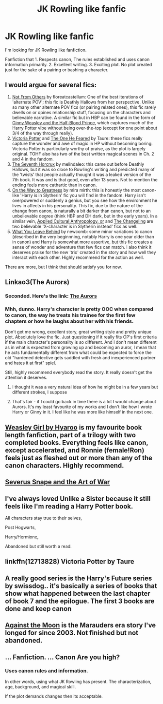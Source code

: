 #+TITLE: JK Rowling like fanfic

* JK Rowling like fanfic
:PROPERTIES:
:Score: 25
:DateUnix: 1575470171.0
:DateShort: 2019-Dec-04
:FlairText: Request
:END:
I'm looking for JK Rowling like fanfiction.

Fanfiction that 1. Respects canon, The rules established and uses canon information primarily. 2. Excellent writing. 3. Exciting plot. No plot created just for the sake of a pairing or bashing a character.


** I would argue for several fics:

1. [[https://www.fanfiction.net/s/11419408/1/Not-From-Others][Not From Others]] by floreatcastellum: One of the best iterations of 'alternate POV'; this fic is Deathly Hallows from her perspective. Unlike so many other alternate POV fics (or pairing related ones), this fic rarely dwells on or opines relationship stuff, focusing on the characters and believable narrative. A similar fic but in HBP can be found in the form of [[https://www.fanfiction.net/s/5677867/1/Ginny-Weasley-and-the-Half-Blood-Prince][Ginny Weasley and the Half-Blood Prince]], which captures much of the Harry Potter vibe without being over-the-top (except for one point about 3/4 of the way through really).
2. [[https://www.fanfiction.net/s/12713828/1/Victoria-Potter][Victoria Potter]] and [[https://www.fanfiction.net/s/9778984/1/The-One-He-Feared][The One He Feared]] by Taure: these fics really capture the wonder and awe of magic in HP without becoming boring. Victoria Potter is particularly worthy of praise, as the plot is largely original. TOHF also has two of the best written magical scenes in Ch. 2 and 4 in the fandom.
3. [[https://www.fanfiction.net/s/2818538/1/The-Seventh-Horcrux][The Seventh Horcrux]] by melindaleo: this came out before Deathly Hallows, but it was so close to Rowling's writing and predicted many of the 'twists' that people actually thought it was a leaked version of the 7th book. It was and is that good, even after 13 years. Not to mention the ending feels more cathartic than in canon.
4. [[https://www.fanfiction.net/s/4745329/1/On-the-Way-to-Greatness][On the Way to Greatness]] by mira mirth: this is honestly the most canon-like 'Harry is in Slytherin' fic you will find in the fandom. Harry isn't overpowered or suddenly a genius, but you see how the environment he lives in affects in his personality. This fic, due to the nature of the change from canon, is naturally a bit darker than canon, but not to an unbelievable degree (think HBP and DH dark, but in the early years). In a similar vein, [[https://www.fanfiction.net/s/9238861/1/Applied-Cultural-Anthropology-or][Applied Cultural Anthropology, or]] and [[https://www.fanfiction.net/s/6919395/1/The-Changeling][The Changeling]] are two believable 'X-character is in Slytherin instead' fics as well.
5. [[https://www.fanfiction.net/s/10758358/1/What-You-Leave-Behind][What You Leave Behind]] by newcomb: some minor variations to canon (described in the very beginnning, notably Harry is one year older than in canon) and Harry is somewhat more assertive, but this fic creates a sense of wonder and adventure that few fics can match. I also think it deserves praise for the new 'trio' created in the story and how well they interact with each other. Highly recommend for the action as well.

There are more, but I think that should satisfy you for now.
:PROPERTIES:
:Author: XeshTrill
:Score: 18
:DateUnix: 1575473105.0
:DateShort: 2019-Dec-04
:END:


** Linkao3(The Aurors)
:PROPERTIES:
:Author: QuentinQuarles
:Score: 7
:DateUnix: 1575470586.0
:DateShort: 2019-Dec-04
:END:

*** Seconded. Here's the link: [[https://archiveofourown.org/works/13215861][The Aurors]]
:PROPERTIES:
:Author: siderumincaelo
:Score: 6
:DateUnix: 1575471445.0
:DateShort: 2019-Dec-04
:END:


*** Mhh, dunno. Harry's character is pretty OOC when compared to canon, the way he treats his trainee for the first few chapters or how he laughs about her with his friends.

Don't get me wrong, excellent story, great writing style and pretty unique plot. Absolutely love the fic. Just questioning if it really fits OP's first criteria if the main character's personality is so different. And I don't mean different as in what is expected from growing up and becoming an auror, I mean that he acts fundamentally different from what could be expected to force the old "hardened detective gets saddled with fresh and inexperienced partner and hates it at first" spiel.

Still, highly recommend everybody read the story. It really doesn't get the attention it deserves.
:PROPERTIES:
:Author: Blubberinoo
:Score: 3
:DateUnix: 1575487204.0
:DateShort: 2019-Dec-04
:END:

**** I thought it was a very natural idea of how he might be in a few years but different strokes, I suppose
:PROPERTIES:
:Author: QuentinQuarles
:Score: 3
:DateUnix: 1575487975.0
:DateShort: 2019-Dec-04
:END:


**** That's fair - if I could go back in time there is a lot I would change about Aurors. It's my least favourite of my works and I don't like how I wrote Harry or Ginny in it. I feel like he was more like himself in the next one.
:PROPERTIES:
:Author: FloreatCastellum
:Score: 3
:DateUnix: 1575489218.0
:DateShort: 2019-Dec-04
:END:


** [[https://archiveofourown.org/series/241642][Weasley Girl by Hyaroo]] is my favourite book length fanfiction, part of a trilogy with two completed books. Everything feels like canon, except accelerated, and Ronnie (female!Ron) feels just as fleshed out or more than any of the canon characters. Highly recommend.
:PROPERTIES:
:Score: 4
:DateUnix: 1575493277.0
:DateShort: 2019-Dec-05
:END:


** [[https://archiveofourown.org/works/18697885/chapters/44344702][Severus Snape and the Art of War]]
:PROPERTIES:
:Score: 3
:DateUnix: 1575484633.0
:DateShort: 2019-Dec-04
:END:


** I've always loved Unlike a Sister because it still feels like I'm reading a Harry Potter book.

All characters stay true to their selves,

Post Hogwarts,

Harry/Hermione,

Abandoned but still worth a read.
:PROPERTIES:
:Score: 2
:DateUnix: 1575482537.0
:DateShort: 2019-Dec-04
:END:


** linkffn(12713828) Victoria Potter by Taure
:PROPERTIES:
:Author: buzzer7326
:Score: 2
:DateUnix: 1575471264.0
:DateShort: 2019-Dec-04
:END:


** A really good series is the Harry's Future series by swissdog.. it's basically a series of books that show what happened between the last chapter of book 7 and the epilogue. The first 3 books are done and keep canon
:PROPERTIES:
:Author: miribecs
:Score: 1
:DateUnix: 1575839590.0
:DateShort: 2019-Dec-09
:END:


** [[https://www.fanfiction.net/s/7305052/1/Against-the-Moon][Against the Moon]] is the Marauders era story I've longed for since 2003. Not finished but not abandoned.
:PROPERTIES:
:Author: uncannymeme
:Score: 1
:DateUnix: 1576804337.0
:DateShort: 2019-Dec-20
:END:


** ... Fanfiction. ... Canon Are you high?
:PROPERTIES:
:Author: Rebirth1993
:Score: -7
:DateUnix: 1575499774.0
:DateShort: 2019-Dec-05
:END:

*** Uses canon rules and information.

In other words, using what JK Rowling has present. The characterization, age, background, and magical skill.

If the plot demands changes then its acceptable.
:PROPERTIES:
:Score: 3
:DateUnix: 1575500287.0
:DateShort: 2019-Dec-05
:END:
